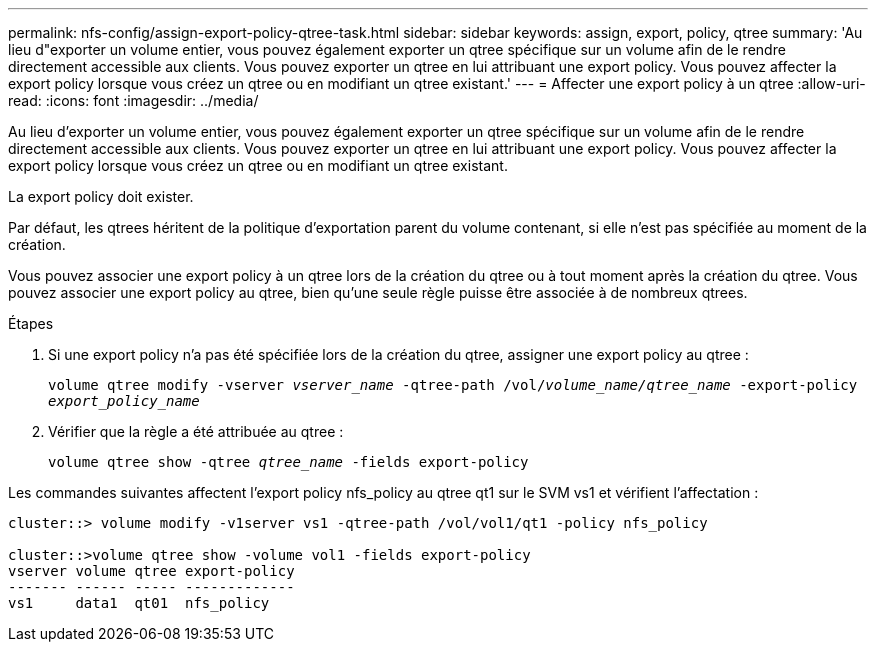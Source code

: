 ---
permalink: nfs-config/assign-export-policy-qtree-task.html 
sidebar: sidebar 
keywords: assign, export, policy, qtree 
summary: 'Au lieu d"exporter un volume entier, vous pouvez également exporter un qtree spécifique sur un volume afin de le rendre directement accessible aux clients. Vous pouvez exporter un qtree en lui attribuant une export policy. Vous pouvez affecter la export policy lorsque vous créez un qtree ou en modifiant un qtree existant.' 
---
= Affecter une export policy à un qtree
:allow-uri-read: 
:icons: font
:imagesdir: ../media/


[role="lead"]
Au lieu d'exporter un volume entier, vous pouvez également exporter un qtree spécifique sur un volume afin de le rendre directement accessible aux clients. Vous pouvez exporter un qtree en lui attribuant une export policy. Vous pouvez affecter la export policy lorsque vous créez un qtree ou en modifiant un qtree existant.

La export policy doit exister.

Par défaut, les qtrees héritent de la politique d'exportation parent du volume contenant, si elle n'est pas spécifiée au moment de la création.

Vous pouvez associer une export policy à un qtree lors de la création du qtree ou à tout moment après la création du qtree. Vous pouvez associer une export policy au qtree, bien qu'une seule règle puisse être associée à de nombreux qtrees.

.Étapes
. Si une export policy n'a pas été spécifiée lors de la création du qtree, assigner une export policy au qtree :
+
`volume qtree modify -vserver _vserver_name_ -qtree-path /vol/_volume_name/qtree_name_ -export-policy _export_policy_name_`

. Vérifier que la règle a été attribuée au qtree :
+
`volume qtree show -qtree _qtree_name_ -fields export-policy`



Les commandes suivantes affectent l'export policy nfs_policy au qtree qt1 sur le SVM vs1 et vérifient l'affectation :

[listing]
----
cluster::> volume modify -v1server vs1 -qtree-path /vol/vol1/qt1 -policy nfs_policy

cluster::>volume qtree show -volume vol1 -fields export-policy
vserver volume qtree export-policy
------- ------ ----- -------------
vs1     data1  qt01  nfs_policy
----